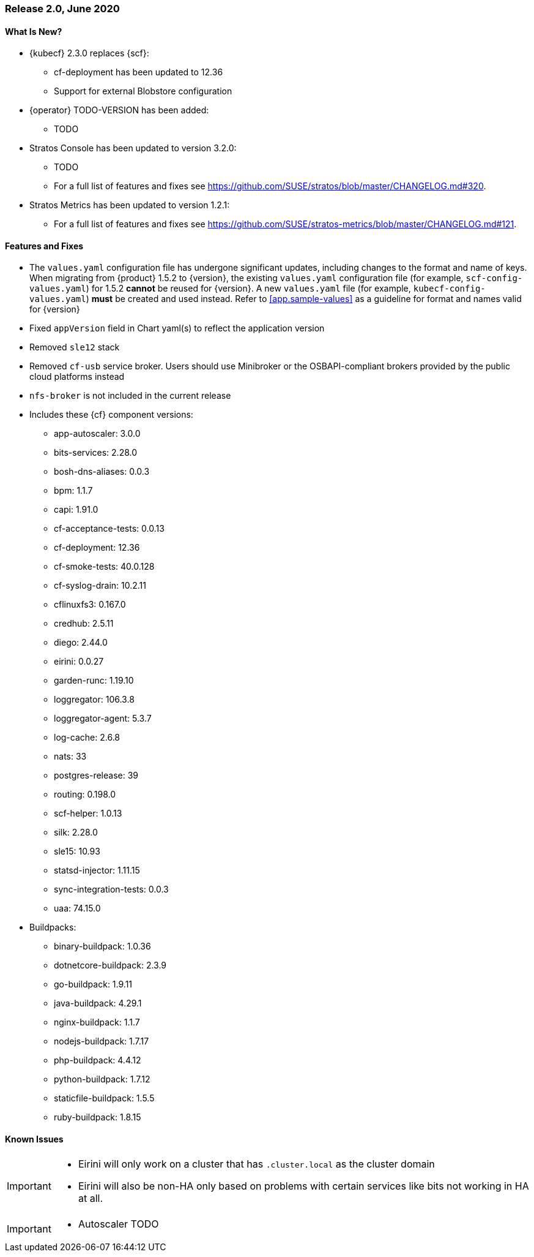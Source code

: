 // Start attribute entry list (Do not edit here! Edit in entities.adoc)
ifdef::env-github[]
:suse: SUSE
:current-year: 2020
:product: {suse} Cloud Application Platform
:version: 2.0
:rn-url: https://www.suse.com/releasenotes
:doc-url: https://documentation.suse.com/suse-cap/2
:deployment-url: https://documentation.suse.com/suse-cap/2.0/single-html/cap-guides/#part-cap-deployment
:caasp: {suse} Containers as a Service Platform
:caaspa: {suse} CaaS Platform
:ostack: OpenStack
:cf: Cloud Foundry
:kubecf: KubeCF
:k8s: Kubernetes
:scc: {suse} Customer Center
:azure: Microsoft Azure
:aks: Azure {k8s} Service
:aksa: AKS
:aws: Amazon Web Services
:awsa: AWS
:eks: Amazon Elastic Container Service for Kubernetes
:eksa: Amazon EKS
:gke: Google Kubernetes Engine
:gkea: GKE
:mysql: MySQL
:mariadb: MariaDB
:postgre: PostgreSQL
:redis: Redis
:mongo: MongoDB
:ng: NGINX
endif::[]
// End attribute entry list

[id='sec.2_0']
=== Release 2.0, June 2020

[id='sec.2_0.new']
==== What Is New?
* {kubecf} 2.3.0 replaces {scf}:
** cf-deployment has been updated to 12.36
** Support for external Blobstore configuration
* {operator} TODO-VERSION has been added:
** TODO
* Stratos Console has been updated to version 3.2.0:
** TODO
** For a full list of features and fixes see https://github.com/SUSE/stratos/blob/master/CHANGELOG.md#320.
* Stratos Metrics has been updated to version 1.2.1:
** For a full list of features and fixes see https://github.com/SUSE/stratos-metrics/blob/master/CHANGELOG.md#121.

[id='sec.2_0.feature']
==== Features and Fixes
* The `values.yaml` configuration file has undergone significant updates, including changes to the format and name of keys. When migrating from {product} 1.5.2 to {version}, the existing `values.yaml` configuration file (for example, `scf-config-values.yaml`) for 1.5.2 **cannot** be reused for {version}. A new `values.yaml` file (for example, `kubecf-config-values.yaml`) **must** be created and used instead. Refer to <<app.sample-values>> as a guideline for format and names valid for {version}
* Fixed `appVersion` field in Chart yaml(s) to reflect the application version
* Removed `sle12` stack
* Removed `cf-usb` service broker. Users should use Minibroker or the OSBAPI-compliant brokers provided by the public cloud platforms instead
* `nfs-broker` is not included in the current release
* Includes these {cf} component versions:
** app-autoscaler: 3.0.0
** bits-services: 2.28.0
** bosh-dns-aliases: 0.0.3
** bpm: 1.1.7
** capi: 1.91.0
** cf-acceptance-tests: 0.0.13
** cf-deployment: 12.36
** cf-smoke-tests: 40.0.128
** cf-syslog-drain: 10.2.11
** cflinuxfs3: 0.167.0
** credhub: 2.5.11
** diego: 2.44.0
** eirini: 0.0.27 
** garden-runc: 1.19.10
** loggregator: 106.3.8
** loggregator-agent: 5.3.7
** log-cache: 2.6.8
** nats: 33
** postgres-release: 39
** routing: 0.198.0
** scf-helper: 1.0.13
** silk: 2.28.0
** sle15: 10.93
** statsd-injector: 1.11.15
** sync-integration-tests: 0.0.3
** uaa: 74.15.0
* Buildpacks:
** binary-buildpack: 1.0.36
** dotnetcore-buildpack: 2.3.9
** go-buildpack: 1.9.11
** java-buildpack: 4.29.1
** nginx-buildpack: 1.1.7
** nodejs-buildpack: 1.7.17
** php-buildpack: 4.4.12
** python-buildpack: 1.7.12
** staticfile-buildpack: 1.5.5
** ruby-buildpack: 1.8.15

[id='sec.2_0.issue']
==== Known Issues

[IMPORTANT]
====
* Eirini will only work on a cluster that has `.cluster.local` as the cluster domain

* Eirini will also be non-HA only based on problems with certain services like bits not working in HA at all.

====

[IMPORTANT]
====
* Autoscaler TODO

====
